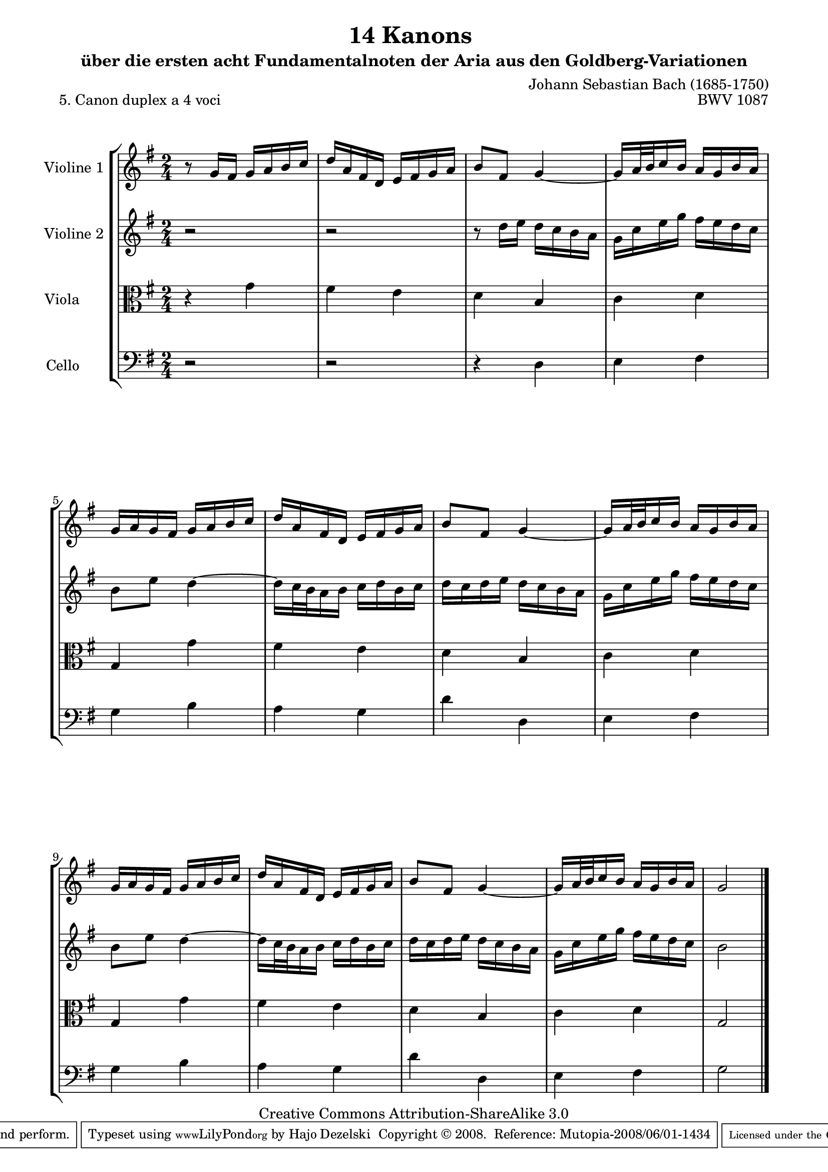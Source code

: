 \version "2.11.46"

\paper {
    page-top-space = #0.0
    %indent = 0.0
    line-width = 18.0\cm
    ragged-bottom = ##f
    ragged-last-bottom = ##f
}

% #(set-default-paper-size "a4")

#(set-global-staff-size 19)

\header {
        title = "14 Kanons "
        subtitle = "über die ersten acht Fundamentalnoten der Aria aus den Goldberg-Variationen"
        piece = "5. Canon duplex a 4 voci  "
        mutopiatitle = "14 Canons - 5"
        composer = "Johann Sebastian Bach (1685-1750)"
        mutopiacomposer = "BachJS"
        opus = "BWV 1087"
        mutopiainstrument = "Violin, Viola, Cello"
        style = "Baroque"
        source = "Photocopy of Autograph"
        copyright = "Creative Commons Attribution-ShareAlike 3.0"
        maintainer = "Hajo Dezelski"
        maintainerEmail = "dl1sdz (at) gmail.com"
	
 footer = "Mutopia-2008/06/01-1434"
 tagline = \markup { \override #'(box-padding . 1.0) \override #'(baseline-skip . 2.7) \box \center-align { \small \line { Sheet music from \with-url #"http://www.MutopiaProject.org" \line { \teeny www. \hspace #-1.0 MutopiaProject \hspace #-1.0 \teeny .org \hspace #0.5 } • \hspace #0.5 \italic Free to download, with the \italic freedom to distribute, modify and perform. } \line { \small \line { Typeset using \with-url #"http://www.LilyPond.org" \line { \teeny www. \hspace #-1.0 LilyPond \hspace #-1.0 \teeny .org } by \maintainer \hspace #-1.0 . \hspace #0.5 Copyright © 2008. \hspace #0.5 Reference: \footer } } \line { \teeny \line { Licensed under the Creative Commons Attribution-ShareAlike 3.0 (Unported) License, for details see: \hspace #-0.5 \with-url #"http://creativecommons.org/licenses/by-sa/3.0" http://creativecommons.org/licenses/by-sa/3.0 } } } }
}


global= {
       \time 2/4
       \key g \major
     }

    violinOne = \new Voice { \relative g'{
       \set Staff.instrumentName = "Violine 1 "
       \set Staff.midiInstrument = "violin"
       r8 g16 [ fis ] g [ a b c ] | % 1
       d16 [ a fis d ] e [ fis g a ] | % 2
       b8 [ fis ] g4 ~  | % 3
       g16 [ a32 b c16 b ] a16 [ g b a ] | % 4
       g16 [a g fis ] g [ a b c ]  | % 5
       d16 [ a fis d ] e [ fis g a ]  | % 6
       b8 [ fis ] g4 ~  | % 7
       g16 [ a32 b c16 b ] a16 [ g b a ] | % 8
       g16 [a g fis ] g [ a b c ]   | % 9
       d16 [ a fis d ] e [ fis g a ]  | % 10
       b8 [ fis ] g4 ~ | % 11
       g16 [ a32 b c16 b ] a16 [ g b a ] | % 12
       g2 \bar "|." }}

     violinTwo = \new Voice { \relative c''{
       \set Staff.instrumentName = "Violine 2 "
       \set Staff.midiInstrument = "violin"
       r2 | % 1
       r2 | % 2
       r8 d16 [ e ] d [ c b a ]  | % 3
       g16 [ c e g ] fis [ e d c ] | % 4
       b8 [ e ] d4 ~ | % 5
       d16 [ c32 b a16 b ] c [ d b c ] | % 6
       d16 [ c d e ] d [ c b a ]  | % 3
       g16 [ c e g ] fis [ e d c ] | % 4
       b8 [ e ] d4 ~ | % 5
       d16 [ c32 b a16 b ] c [ d b c ] | % 6
       d16 [ c d e ] d [ c b a ]  | % 3
       g16 [ c e g ] fis [ e d c ] | % 4
       b2  \bar "|." }}
 

     viola = \new Voice { \relative c'' {
       \set Staff.instrumentName = "Viola       "
       \set Staff.midiInstrument = "viola"
       \clef alto
        r4 g4 | % 1
	fis4 e | % 2
	d4 b | % 3
	c4 d | % 4
	g,4 g' | % 5
	fis4 e | % 6
	d4 b | % 7
	c4 d | % 8
	g,4 g'4 | % 9
	fis4 e | % 10
	d4 b | % 11
	c4 d | % 12
	g,2 \bar "|." }}

     cello = \new Voice { \relative d {
       \set Staff.instrumentName = "Cello       "
       \set Staff.midiInstrument = "cello"
       \clef bass
       r2 | % 1
       r2 | % 2
       r4 d4 | % 3
       e4 fis | % 4
       g4 b | % 5
       a4 g | % 6
       d'4 d,4 | % 7
       e4 fis | % 8
       g4 b | % 9
       a4 g | % 10
       d'4 d,4 | % 11
       e4 fis | % 12
       g2  \bar "|."}}

     \score {
        \new StaffGroup <<
           \new Staff << \global \violinOne >>
           \new Staff << \global \violinTwo >>
           \new Staff << \global \viola >>
           \new Staff << \global \cello >>
        >>
        \layout { }
        \midi { }
     }

